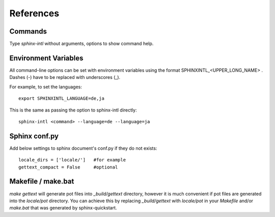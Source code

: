 ==========
References
==========

Commands
========

Type `sphinx-intl` without arguments, options to show command help.


Environment Variables
=====================

All command-line options can be set with environment variables using the
format SPHINXINTL_<UPPER_LONG_NAME> . Dashes (-) have to be replaced with
underscores (_).

For example, to set the languages::

   export SPHINXINTL_LANGUAGE=de,ja

This is the same as passing the option to sphinx-intl directly::

   sphinx-intl <command> --language=de --language=ja


Sphinx conf.py
==============

Add below settings to sphinx document's conf.py if they do not exists::

   locale_dirs = ['locale/']   #for example
   gettext_compact = False     #optional


Makefile / make.bat
===================

`make gettext` will generate pot files into `_build/gettext` directory,
however it is much convenient if pot files are generated into the
`locale/pot` directory.  You can achieve this by replacing `_build/gettext`
with `locale/pot` in your `Makefile` and/or `make.bat` that was generated
by sphinx-quickstart.


